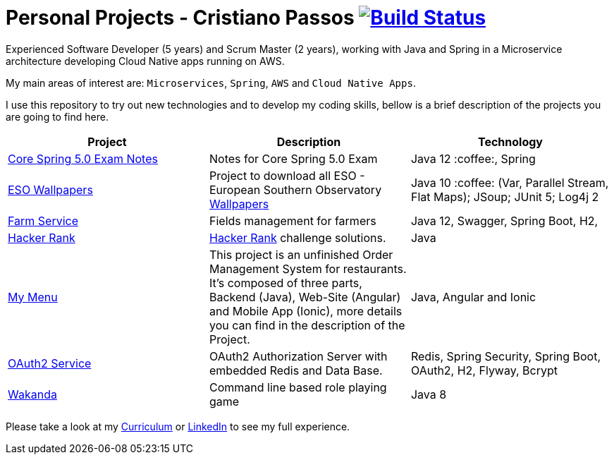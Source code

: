 # Personal Projects - Cristiano Passos image:https://travis-ci.com/CristianoPassos/personal-projects.svg?branch=master["Build Status", link="https://travis-ci.com/CristianoPassos/personal-projects"]

Experienced Software Developer (5 years) and Scrum Master (2 years), working with Java and Spring in a Microservice architecture developing Cloud Native apps running on AWS. 

My main areas of interest are: `Microservices`, `Spring`, `AWS` and `Cloud Native Apps`.

I use this repository to try out new technologies and to develop my coding skills, bellow is a brief description of the projects you are going to find here.

|===
| Project | Description | Technology

| link:core-spring-5-exam[Core Spring 5.0 Exam Notes]
| Notes for Core Spring 5.0 Exam
| Java 12 :coffee:, Spring

| link:eso-wallpapers[ESO Wallpapers]
| Project to download all ESO - European Southern Observatory https://www.eso.org/public/images/archive/wallpapers/[Wallpapers]
| Java 10 :coffee: (Var, Parallel Stream, Flat Maps); JSoup; JUnit 5; Log4j 2

| link:farm[Farm Service]
| Fields management for farmers
| Java 12, Swagger, Spring Boot, H2,

| link:hacker-rank[Hacker Rank]
| https://www.hackerrank.com[Hacker Rank] challenge solutions.
| Java

| link:my-menu[My Menu]
| This project is an unfinished Order Management System for restaurants. It's composed of three parts, Backend (Java), Web-Site (Angular) and Mobile App (Ionic), more details you can find in the description of the Project. 
| Java, Angular and Ionic

| link:oauth-service[OAuth2 Service]
| OAuth2 Authorization Server with embedded Redis and Data Base.
| Redis, Spring Security, Spring Boot, OAuth2, H2, Flyway, Bcrypt

| link:wakanda[Wakanda]
| Command line based role playing game
| Java 8
|===

Please take a look at my http://bit.ly/cvcp6[Curriculum] or https://www.linkedin.com/in/cristiano-passos/[LinkedIn] to see my full experience.
